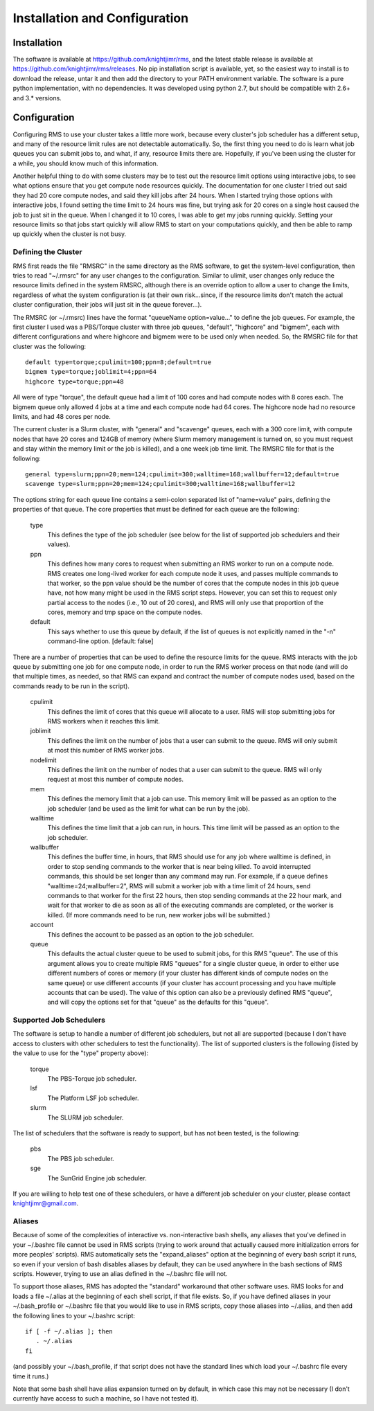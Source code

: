 
Installation and Configuration
==============================

Installation
------------

The software is available at https://github.com/knightjimr/rms, and the latest stable release is
available at https://github.com/knightjimr/rms/releases.  No pip installation script is available,
yet, so the easiest way to install is to download the release, untar it and then add the directory
to your PATH environment variable.  The software is a pure python implementation, with no
dependencies.  It was developed using python 2.7, but should be compatible with 2.6+ and 3.*
versions.

Configuration
-------------

Configuring RMS to use your cluster takes a little more work, because every cluster's job scheduler
has a different setup, and many of the resource limit rules are not detectable automatically.  So,
the first thing you need to do is learn what job queues you can submit jobs to, and what, if any,
resource limits there are.  Hopefully, if you've been using the cluster for a while, you should know
much of this information.

Another helpful thing to do with some clusters may be to test out the resource limit options using
interactive jobs, to see what options ensure that you get compute node resources quickly.  The
documentation for one cluster I tried out said they had 20 core compute nodes, and said they kill
jobs after 24 hours.  When I started trying those options with interactive jobs, I found setting the
time limit to 24 hours was fine, but trying ask for 20 cores on a single host caused the job to just
sit in the queue.  When I changed it to 10 cores, I was able to get my jobs running quickly.
Setting your resource limits so that jobs start quickly will allow RMS to start on your computations
quickly, and then be able to ramp up quickly when the cluster is not busy.

Defining the Cluster
^^^^^^^^^^^^^^^^^^^^

RMS first reads the file "RMSRC" in the same directory as the RMS software, to get the system-level
configuration, then tries to read "~/.rmsrc" for any user changes to the configuration.  Similar to
ulimit, user changes only reduce the resource limits defined in the system RMSRC, although there is
an override option to allow a user to change the limits, regardless of what the system configuration
is (at their own risk...since, if the resource limits don't match the actual cluster configuration,
their jobs will just sit in the queue forever...).

The RMSRC (or ~/.rmsrc) lines have the format "queueName option=value..." to define the job queues.
For example, the first cluster I used was a PBS/Torque cluster with three job queues, "default",
"highcore" and "bigmem", each with different configurations and where highcore and bigmem were to be
used only when needed.  So, the RMSRC file for that cluster was the following: ::

   default type=torque;cpulimit=100;ppn=8;default=true
   bigmem type=torque;joblimit=4;ppn=64
   highcore type=torque;ppn=48

All were of type "torque", the default queue had a limit of 100 cores and had compute nodes with 8
cores each.  The bigmem queue only allowed 4 jobs at a time and each compute node had 64 cores.  The
highcore node had no resource limits, and had 48 cores per node.

The current cluster is a Slurm cluster, with "general" and "scavenge" queues, each with a 300 core
limit, with compute nodes that have 20 cores and 124GB of memory (where Slurm memory management is
turned on, so you must request and stay within the memory limit or the job is killed), and a one
week job time limit.  The RMSRC file for that is the following: ::

   general type=slurm;ppn=20;mem=124;cpulimit=300;walltime=168;wallbuffer=12;default=true
   scavenge type=slurm;ppn=20;mem=124;cpulimit=300;walltime=168;wallbuffer=12

The options string for each queue line contains a semi-colon separated list of "name=value" pairs,
defining the properties of that queue.  The core properties that must be defined for each queue
are the following:

   type
      This defines the type of the job scheduler (see below for the list of supported job schedulers
      and their values).
   ppn
      This defines how many cores to request when submitting an RMS worker to run on a compute node.
      RMS creates one long-lived worker for each compute node it uses, and passes multiple commands
      to that worker, so the ppn value should be the number of cores that the compute nodes in this
      job queue have, not how many might be used in the RMS script steps.  However, you can set this
      to request only partial access to the nodes (i.e., 10 out of 20 cores), and RMS will only use
      that proportion of the cores, memory and tmp space on the compute nodes.
   default
      This says whether to use this queue by default, if the list of queues is not explicitly named
      in the "-n" command-line option.  [default:  false]
   
There are a number of properties that can be used to define the resource limits for the queue.  RMS
interacts with the job queue by submitting one job for one compute node, in order to run the RMS
worker process on that node (and will do that multiple times, as needed, so that RMS can expand and
contract the number of compute nodes used, based on the commands ready to be run in the script).

   cpulimit
      This defines the limit of cores that this queue will allocate to a user.  RMS will
      stop submitting jobs for RMS workers when it reaches this limit.
   joblimit
      This defines the limit on the number of jobs that a user can submit to the queue.  RMS
      will only submit at most this number of RMS worker jobs.
   nodelimit
      This defines the limit on the number of nodes that a user can submit to the queue.  RMS
      will only request at most this number of compute nodes.
   mem
      This defines the memory limit that a job can use.  This memory limit will be passed as an
      option to the job scheduler (and be used as the limit for what can be run by the job).
   walltime
      This defines the time limit that a job can run, in hours.  This time limit will be passed
      as an option to the job scheduler.
   wallbuffer
      This defines the buffer time, in hours, that RMS should use for any job where walltime
      is defined, in order to stop sending commands to the worker that is near being killed.
      To avoid interrupted commands, this should be set longer than any command
      may run.  For example, if a queue defines "walltime=24;wallbuffer=2", RMS will submit a
      worker job with a time limit of 24 hours, send commands to that worker for the first 22
      hours, then stop sending commands at the 22 hour mark, and wait for that worker to die
      as soon as all of the executing commands are completed, or the worker is killed.
      (If more commands need to be run, new worker jobs will be submitted.)
   account
      This defines the account to be passed as an option to the job scheduler.
   queue
      This defaults the actual cluster queue to be used to submit jobs, for this RMS "queue".
      The use of this argument allows you to create multiple RMS "queues" for a single cluster
      queue, in order to either use different numbers of cores or memory (if your cluster
      has different kinds of compute nodes on the same queue) or use different accounts (if
      your cluster has account processing and you have multiple accounts that can be used).
      The value of this option can also be a previously defined RMS "queue", and will copy
      the options set for that "queue" as the defaults for this "queue".

Supported Job Schedulers
^^^^^^^^^^^^^^^^^^^^^^^^

The software is setup to handle a number of different job schedulers, but not all are supported
(because I don't have access to clusters with other schedulers to test the functionality).  The
list of supported clusters is the following (listed by the value to use for the "type" property
above):

   torque
      The PBS-Torque job scheduler.
   lsf
      The Platform LSF job scheduler.
   slurm
      The SLURM job scheduler.

The list of schedulers that the software is ready to support, but has not been tested, is the
following:

   pbs
      The PBS job scheduler.
   sge
      The SunGrid Engine job scheduler.

If you are willing to help test one of these schedulers, or have a different job scheduler on
your cluster, please contact knightjimr@gmail.com.

Aliases
^^^^^^^

Because of some of the complexities of interactive vs. non-interactive bash shells, any aliases that
you've defined in your ~/.bashrc file cannot be used in RMS scripts (trying to work around that
actually caused more initialization errors for more peoples' scripts).  RMS automatically sets the
"expand_aliases" option at the beginning of every bash script it runs, so even if your version of
bash disables aliases by default, they can be used anywhere in the bash sections of RMS scripts.
However, trying to use an alias defined in the ~/.bashrc file will not.

To support those aliases, RMS has adopted the "standard" workaround that other software uses.  RMS
looks for and loads a file ~/.alias at the beginning of each shell script, if that file exists.  So,
if you have defined aliases in your ~/.bash_profile or ~/.bashrc file that you would like to use in
RMS scripts, copy those aliases into ~/.alias, and then add the following lines to your ~/.bashrc
script: ::

   if [ -f ~/.alias ]; then
      . ~/.alias
   fi

(and possibly your ~/.bash_profile, if that script does not have the standard lines which load your
~/.bashrc file every time it runs.)

Note that some bash shell have alias expansion turned on by default, in which case this may not be
necessary (I don't currently have access to such a machine, so I have not tested it).
